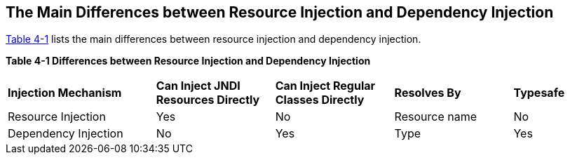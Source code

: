 [[BABHFECJ]][[the-main-differences-between-resource-injection-and-dependency-injection]]

== The Main Differences between Resource Injection and Dependency Injection

link:#BABCEJEE[Table 4-1] lists the main differences between resource
injection and dependency injection.

[[sthref19]][[BABCEJEE]]

*Table 4-1 Differences between Resource Injection and Dependency
Injection*

[width="99%",cols="25%,20%,20%,20%,15%"]
|=======================================================================
|*Injection Mechanism* |*Can Inject JNDI Resources Directly* |*Can Inject
Regular Classes Directly* |*Resolves By* |*Typesafe*
|Resource Injection |Yes |No |Resource name |No

|Dependency Injection |No |Yes |Type |Yes
|=======================================================================
